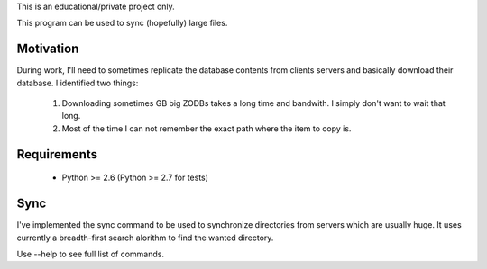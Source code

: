 This is an educational/private project only.

This program can be used to sync (hopefully) large files.

Motivation
==========

During work, I'll need to sometimes replicate the database contents from
clients servers and basically download their database. I identified two
things:

    1. Downloading sometimes GB big ZODBs takes a long time and
       bandwith. I simply don't want to wait that long.
    2. Most of the time I can not remember the exact path where the item
       to copy is.

Requirements
==============

    * Python >= 2.6 (Python >= 2.7 for tests)

Sync
====

I've implemented the sync command to be used to synchronize directories
from servers which are usually huge. It uses currently a breadth-first
search alorithm to find the wanted directory.

Use --help to see full list of commands.
